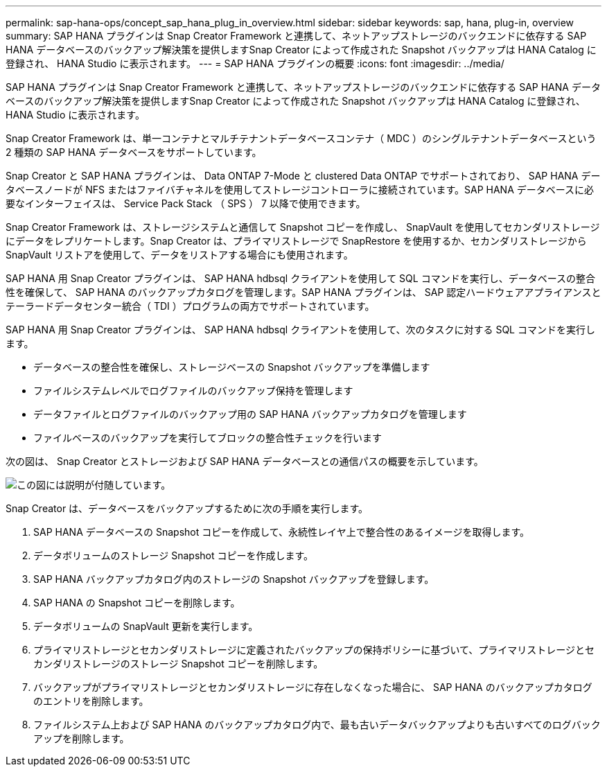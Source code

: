 ---
permalink: sap-hana-ops/concept_sap_hana_plug_in_overview.html 
sidebar: sidebar 
keywords: sap, hana, plug-in, overview 
summary: SAP HANA プラグインは Snap Creator Framework と連携して、ネットアップストレージのバックエンドに依存する SAP HANA データベースのバックアップ解決策を提供しますSnap Creator によって作成された Snapshot バックアップは HANA Catalog に登録され、 HANA Studio に表示されます。 
---
= SAP HANA プラグインの概要
:icons: font
:imagesdir: ../media/


[role="lead"]
SAP HANA プラグインは Snap Creator Framework と連携して、ネットアップストレージのバックエンドに依存する SAP HANA データベースのバックアップ解決策を提供しますSnap Creator によって作成された Snapshot バックアップは HANA Catalog に登録され、 HANA Studio に表示されます。

Snap Creator Framework は、単一コンテナとマルチテナントデータベースコンテナ（ MDC ）のシングルテナントデータベースという 2 種類の SAP HANA データベースをサポートしています。

Snap Creator と SAP HANA プラグインは、 Data ONTAP 7-Mode と clustered Data ONTAP でサポートされており、 SAP HANA データベースノードが NFS またはファイバチャネルを使用してストレージコントローラに接続されています。SAP HANA データベースに必要なインターフェイスは、 Service Pack Stack （ SPS ） 7 以降で使用できます。

Snap Creator Framework は、ストレージシステムと通信して Snapshot コピーを作成し、 SnapVault を使用してセカンダリストレージにデータをレプリケートします。Snap Creator は、プライマリストレージで SnapRestore を使用するか、セカンダリストレージから SnapVault リストアを使用して、データをリストアする場合にも使用されます。

SAP HANA 用 Snap Creator プラグインは、 SAP HANA hdbsql クライアントを使用して SQL コマンドを実行し、データベースの整合性を確保して、 SAP HANA のバックアップカタログを管理します。SAP HANA プラグインは、 SAP 認定ハードウェアアプライアンスとテーラードデータセンター統合（ TDI ）プログラムの両方でサポートされています。

SAP HANA 用 Snap Creator プラグインは、 SAP HANA hdbsql クライアントを使用して、次のタスクに対する SQL コマンドを実行します。

* データベースの整合性を確保し、ストレージベースの Snapshot バックアップを準備します
* ファイルシステムレベルでログファイルのバックアップ保持を管理します
* データファイルとログファイルのバックアップ用の SAP HANA バックアップカタログを管理します
* ファイルベースのバックアップを実行してブロックの整合性チェックを行います


次の図は、 Snap Creator とストレージおよび SAP HANA データベースとの通信パスの概要を示しています。

image::../media/sap_hana_overview_of_communication_path.gif[この図には説明が付随しています。]

Snap Creator は、データベースをバックアップするために次の手順を実行します。

. SAP HANA データベースの Snapshot コピーを作成して、永続性レイヤ上で整合性のあるイメージを取得します。
. データボリュームのストレージ Snapshot コピーを作成します。
. SAP HANA バックアップカタログ内のストレージの Snapshot バックアップを登録します。
. SAP HANA の Snapshot コピーを削除します。
. データボリュームの SnapVault 更新を実行します。
. プライマリストレージとセカンダリストレージに定義されたバックアップの保持ポリシーに基づいて、プライマリストレージとセカンダリストレージのストレージ Snapshot コピーを削除します。
. バックアップがプライマリストレージとセカンダリストレージに存在しなくなった場合に、 SAP HANA のバックアップカタログのエントリを削除します。
. ファイルシステム上および SAP HANA のバックアップカタログ内で、最も古いデータバックアップよりも古いすべてのログバックアップを削除します。


